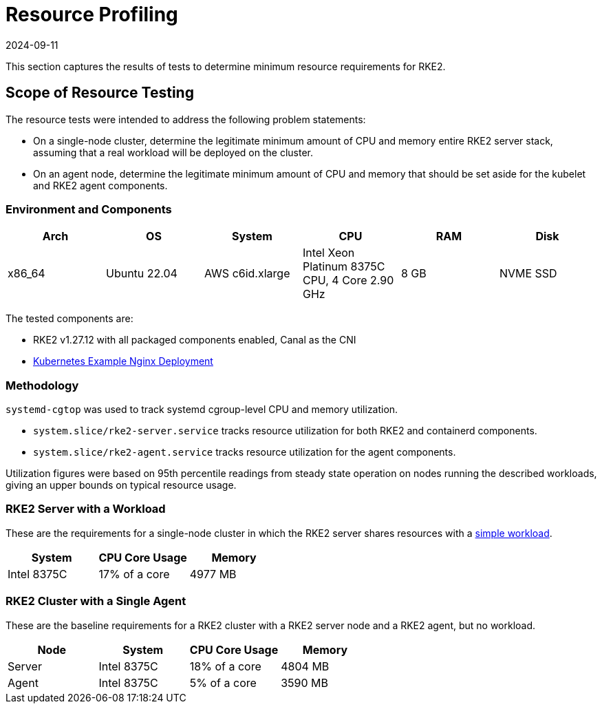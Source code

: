 = Resource Profiling
:revdate: 2024-09-11
:page-revdate: {revdate}

This section captures the results of tests to determine minimum resource requirements for RKE2.

== Scope of Resource Testing

The resource tests were intended to address the following problem statements:

* On a single-node cluster, determine the legitimate minimum amount of CPU and memory entire RKE2 server stack, assuming that a real workload will be deployed on the cluster.
* On an agent node, determine the legitimate minimum amount of CPU and memory that should be set aside for the kubelet and RKE2 agent components.

=== Environment and Components

|===
| Arch | OS | System | CPU | RAM | Disk

| x86_64
| Ubuntu 22.04
| AWS c6id.xlarge
| Intel Xeon Platinum 8375C CPU, 4 Core 2.90 GHz
| 8 GB
| NVME SSD
|===

The tested components are:

* RKE2 v1.27.12 with all packaged components enabled, Canal as the CNI
* https://kubernetes.io/docs/tasks/run-application/run-stateless-application-deployment/[Kubernetes Example Nginx Deployment]

=== Methodology

`systemd-cgtop` was used to track systemd cgroup-level CPU and memory utilization.

* `system.slice/rke2-server.service` tracks resource utilization for both RKE2 and containerd components.
* `system.slice/rke2-agent.service` tracks resource utilization for the agent components.

Utilization figures were based on 95th percentile readings from steady state operation on nodes running the described workloads, giving an upper bounds on typical resource usage.

=== RKE2 Server with a Workload

These are the requirements for a single-node cluster in which the RKE2 server shares resources with a https://kubernetes.io/docs/tasks/run-application/run-stateless-application-deployment/[simple workload].

|===
| System | CPU Core Usage | Memory

| Intel 8375C
| 17% of a core
| 4977 MB
|===

=== RKE2 Cluster with a Single Agent

These are the baseline requirements for a RKE2 cluster with a RKE2 server node and a RKE2 agent, but no workload.

|===
| Node | System | CPU Core Usage | Memory

| Server
| Intel 8375C
| 18% of a core
| 4804 MB

| Agent
| Intel 8375C
| 5% of a core
| 3590 MB
|===
